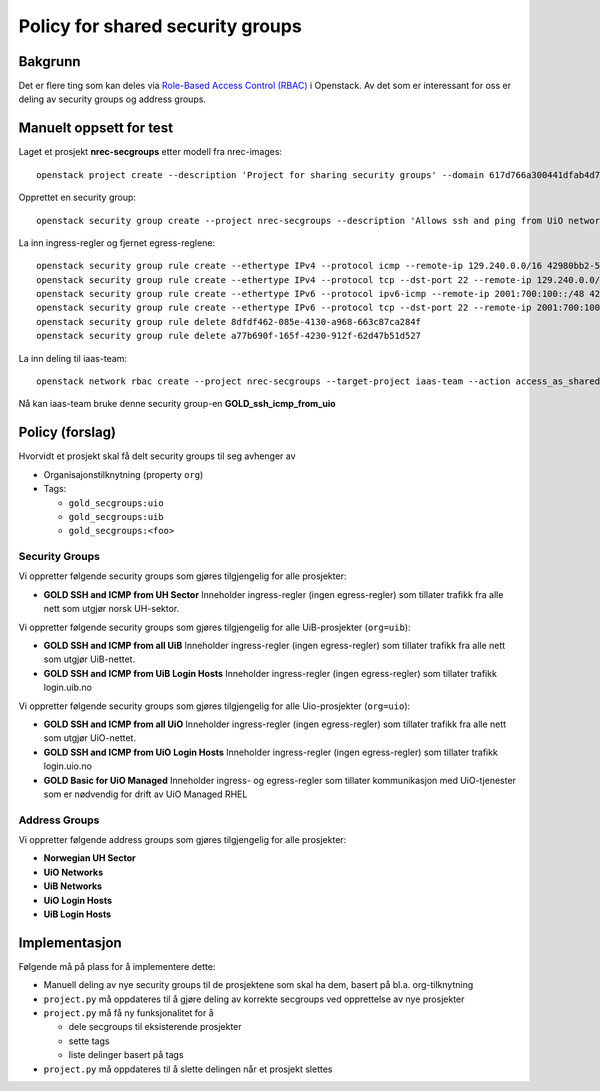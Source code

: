 
===================================================
Policy for shared security groups
===================================================

Bakgrunn
========

.. _Role-Based Access Control (RBAC): https://docs.openstack.org/neutron/latest/admin/config-rbac.html

Det er flere ting som kan deles via `Role-Based Access Control
(RBAC)`_ i Openstack. Av det som er interessant for oss er deling av
security groups og address groups.


Manuelt oppsett for test
========================

Laget et prosjekt **nrec-secgroups** etter modell fra nrec-images::

  openstack project create --description 'Project for sharing security groups' --domain 617d766a300441dfab4d78a6f630d358 --property org=nrec nrec-secgroups

Opprettet en security group::

  openstack security group create --project nrec-secgroups --description 'Allows ssh and ping from UiO networks' GOLD_ssh_icmp_from_uio

La inn ingress-regler og fjernet egress-reglene::

  openstack security group rule create --ethertype IPv4 --protocol icmp --remote-ip 129.240.0.0/16 42980bb2-5802-474d-ae10-8f0ecfaa5f5f
  openstack security group rule create --ethertype IPv4 --protocol tcp --dst-port 22 --remote-ip 129.240.0.0/16 42980bb2-5802-474d-ae10-8f0ecfaa5f5f
  openstack security group rule create --ethertype IPv6 --protocol ipv6-icmp --remote-ip 2001:700:100::/48 42980bb2-5802-474d-ae10-8f0ecfaa5f5f
  openstack security group rule create --ethertype IPv6 --protocol tcp --dst-port 22 --remote-ip 2001:700:100::/48 42980bb2-5802-474d-ae10-8f0ecfaa5f5f
  openstack security group rule delete 8dfdf462-085e-4130-a968-663c87ca284f
  openstack security group rule delete a77b690f-165f-4230-912f-62d47b51d527

La inn deling til iaas-team::

  openstack network rbac create --project nrec-secgroups --target-project iaas-team --action access_as_shared --type security_group 42980bb2-5802-474d-ae10-8f0ecfaa5f5f

Nå kan iaas-team bruke denne security
group-en **GOLD_ssh_icmp_from_uio**


Policy (forslag)
================

Hvorvidt et prosjekt skal få delt security groups til seg avhenger av

* Organisajonstilknytning (property ``org``)

* Tags:

  - ``gold_secgroups:uio``
  - ``gold_secgroups:uib``
  - ``gold_secgroups:<foo>``


Security Groups
---------------

Vi oppretter følgende security groups som gjøres tilgjengelig for alle
prosjekter:

* **GOLD SSH and ICMP from UH Sector** Inneholder ingress-regler
  (ingen egress-regler) som tillater trafikk fra alle nett som utgjør
  norsk UH-sektor.

Vi oppretter følgende security groups som gjøres tilgjengelig for alle
UiB-prosjekter (``org=uib``):

* **GOLD SSH and ICMP from all UiB** Inneholder ingress-regler
  (ingen egress-regler) som tillater trafikk fra alle nett som utgjør
  UiB-nettet.

* **GOLD SSH and ICMP from UiB Login Hosts** Inneholder ingress-regler
  (ingen egress-regler) som tillater trafikk login.uib.no

Vi oppretter følgende security groups som gjøres tilgjengelig for alle
Uio-prosjekter (``org=uio``):

* **GOLD SSH and ICMP from all UiO** Inneholder ingress-regler
  (ingen egress-regler) som tillater trafikk fra alle nett som utgjør
  UiO-nettet.

* **GOLD SSH and ICMP from UiO Login Hosts** Inneholder ingress-regler
  (ingen egress-regler) som tillater trafikk login.uio.no

* **GOLD Basic for UiO Managed** Inneholder ingress- og egress-regler
  som tillater kommunikasjon med UiO-tjenester som er nødvendig for
  drift av UiO Managed RHEL


Address Groups
--------------

Vi oppretter følgende address groups som gjøres tilgjengelig for alle
prosjekter:

* **Norwegian UH Sector**

* **UiO Networks**

* **UiB Networks**

* **UiO Login Hosts**

* **UiB Login Hosts**


Implementasjon
==============

Følgende må på plass for å implementere dette:

* Manuell deling av nye security groups til de prosjektene som skal ha
  dem, basert på bl.a. org-tilknytning

* ``project.py`` må oppdateres til å gjøre deling av korrekte
  secgroups ved opprettelse av nye prosjekter

* ``project.py`` må få ny funksjonalitet for å

  - dele secgroups til eksisterende prosjekter
  - sette tags
  - liste delinger basert på tags

* ``project.py`` må oppdateres til å slette delingen når et prosjekt slettes
